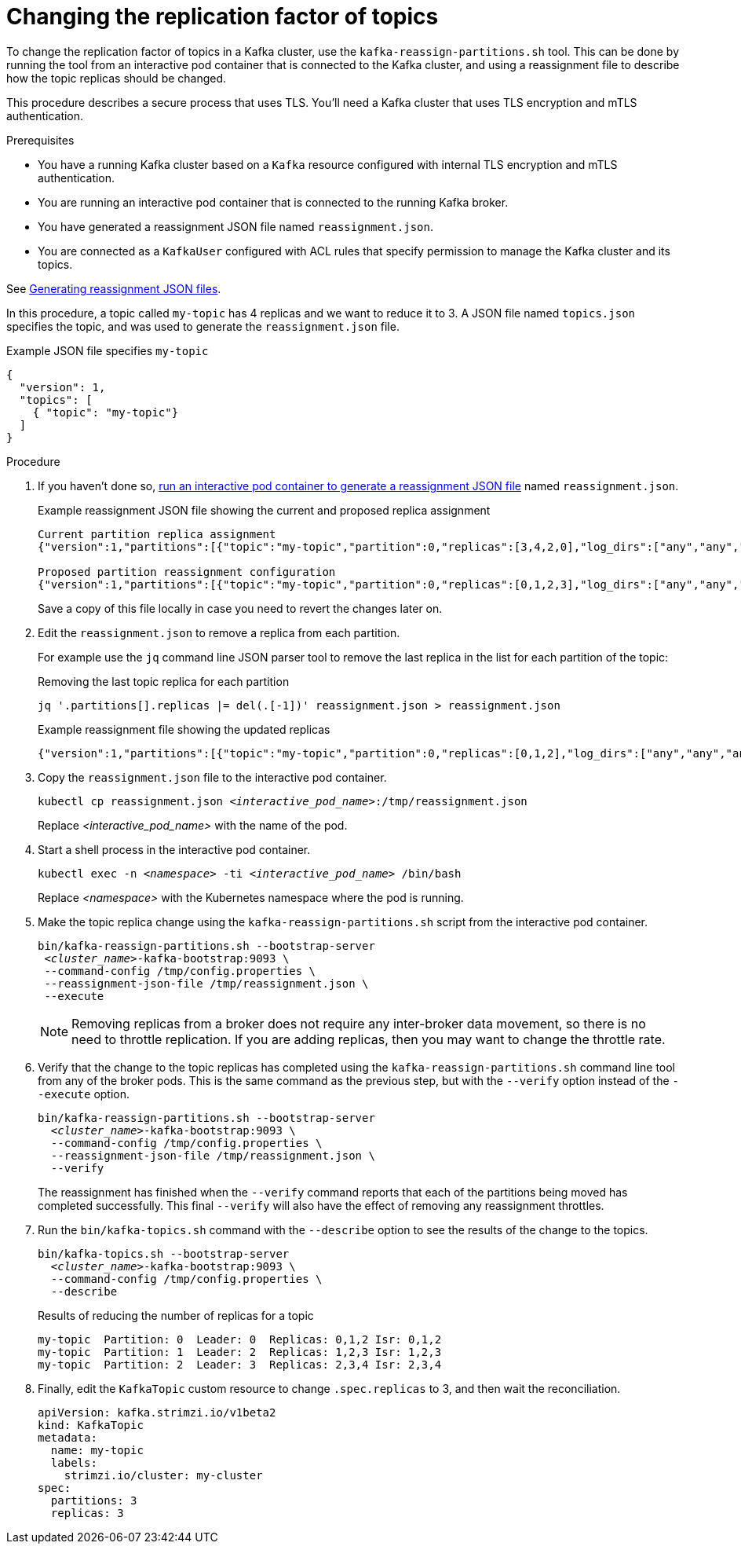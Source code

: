 // Module included in the following assemblies:
//
// configuring/assembly-reassign-tool.adoc

[id='proc-changing-topic-replicas-{context}']

= Changing the replication factor of topics

[role="_abstract"]
To change the replication factor of topics in a Kafka cluster, use the `kafka-reassign-partitions.sh` tool. 
This can be done by running the tool from an interactive pod container that is connected to the Kafka cluster, 
and using a reassignment file to describe how the topic replicas should be changed.

This procedure describes a secure process that uses TLS.
You'll need a Kafka cluster that uses TLS encryption and mTLS authentication.

.Prerequisites

* You have a running Kafka cluster based on a `Kafka` resource configured with internal TLS encryption and mTLS authentication.
* You are running an interactive pod container that is connected to the running Kafka broker.
* You have generated a reassignment JSON file named `reassignment.json`.
* You are connected as a `KafkaUser` configured with ACL rules that specify permission to manage the Kafka cluster and its topics.

See xref:proc-generating-reassignment-json-files-{context}[Generating reassignment JSON files].

In this procedure, a topic called `my-topic` has 4 replicas and we want to reduce it to 3. 
A JSON file named `topics.json` specifies the topic, and was used to generate the `reassignment.json` file.

.Example JSON file specifies `my-topic` 
[source,json]
----
{
  "version": 1,
  "topics": [
    { "topic": "my-topic"}
  ]
}
----

.Procedure

. If you haven't done so, xref:proc-generating-reassignment-json-files-{context}[run an interactive pod container to generate a reassignment JSON file] named `reassignment.json`.
+
.Example reassignment JSON file showing the current and proposed replica assignment
[source,shell,subs=+quotes]
----
Current partition replica assignment
{"version":1,"partitions":[{"topic":"my-topic","partition":0,"replicas":[3,4,2,0],"log_dirs":["any","any","any","any"]},{"topic":"my-topic","partition":1,"replicas":[0,2,3,1],"log_dirs":["any","any","any","any"]},{"topic":"my-topic","partition":2,"replicas":[1,3,0,4],"log_dirs":["any","any","any","any"]}]}

Proposed partition reassignment configuration
{"version":1,"partitions":[{"topic":"my-topic","partition":0,"replicas":[0,1,2,3],"log_dirs":["any","any","any","any"]},{"topic":"my-topic","partition":1,"replicas":[1,2,3,4],"log_dirs":["any","any","any","any"]},{"topic":"my-topic","partition":2,"replicas":[2,3,4,0],"log_dirs":["any","any","any","any"]}]}
----
+
Save a copy of this file locally in case you need to revert the changes later on.

. Edit the `reassignment.json` to remove a replica from each partition.
+
For example use the `jq` command line JSON parser tool to remove the last replica in the list for each partition of the topic:
+
.Removing the last topic replica for each partition
[source,shell,subs=+quotes]
----
jq '.partitions[].replicas |= del(.[-1])' reassignment.json > reassignment.json
----
+
.Example reassignment file showing the updated replicas
[source,shell,subs=+quotes]
----
{"version":1,"partitions":[{"topic":"my-topic","partition":0,"replicas":[0,1,2],"log_dirs":["any","any","any","any"]},{"topic":"my-topic","partition":1,"replicas":[1,2,3],"log_dirs":["any","any","any","any"]},{"topic":"my-topic","partition":2,"replicas":[2,3,4],"log_dirs":["any","any","any","any"]}]}
----

. Copy the `reassignment.json` file to the interactive pod container.
+
[source,shell,subs=+quotes]
----
kubectl cp reassignment.json _<interactive_pod_name>_:/tmp/reassignment.json
----
+
Replace _<interactive_pod_name>_ with the name of the pod.

. Start a shell process in the interactive pod container.
+
[source,shell,subs=+quotes]
kubectl exec -n _<namespace>_ -ti _<interactive_pod_name>_ /bin/bash
+
Replace _<namespace>_ with the Kubernetes namespace where the pod is running.

. Make the topic replica change using the `kafka-reassign-partitions.sh` script from the interactive pod container.
+
[source,shell,subs=+quotes]
----
bin/kafka-reassign-partitions.sh --bootstrap-server
 _<cluster_name>_-kafka-bootstrap:9093 \
 --command-config /tmp/config.properties \
 --reassignment-json-file /tmp/reassignment.json \
 --execute
----
+
NOTE: Removing replicas from a broker does not require any inter-broker data movement, so there is no need to throttle replication.
If you are adding replicas, then you may want to change the throttle rate. 

. Verify that the change to the topic replicas has completed using the `kafka-reassign-partitions.sh` command line tool from any of the broker pods.
This is the same command as the previous step, but with the `--verify` option instead of the `--execute` option.
+
[source,shell,subs=+quotes]
----
bin/kafka-reassign-partitions.sh --bootstrap-server
  _<cluster_name>_-kafka-bootstrap:9093 \
  --command-config /tmp/config.properties \
  --reassignment-json-file /tmp/reassignment.json \
  --verify
----
+
The reassignment has finished when the `--verify` command reports that each of the partitions being moved has completed successfully.
This final `--verify` will also have the effect of removing any reassignment throttles.

. Run the `bin/kafka-topics.sh` command with the `--describe` option to see the results of the change to the topics.
+
[source,shell,subs=+quotes]
----
bin/kafka-topics.sh --bootstrap-server
  _<cluster_name>_-kafka-bootstrap:9093 \
  --command-config /tmp/config.properties \
  --describe
----
+
.Results of reducing the number of replicas for a topic
[source,shell]
----
my-topic  Partition: 0  Leader: 0  Replicas: 0,1,2 Isr: 0,1,2
my-topic  Partition: 1  Leader: 2  Replicas: 1,2,3 Isr: 1,2,3
my-topic  Partition: 2  Leader: 3  Replicas: 2,3,4 Isr: 2,3,4
----

. Finally, edit the `KafkaTopic` custom resource to change `.spec.replicas` to 3, and then wait the reconciliation.
+
[source,shell,subs=+quotes]
----
apiVersion: kafka.strimzi.io/v1beta2
kind: KafkaTopic
metadata:
  name: my-topic
  labels:
    strimzi.io/cluster: my-cluster
spec:
  partitions: 3
  replicas: 3
----
